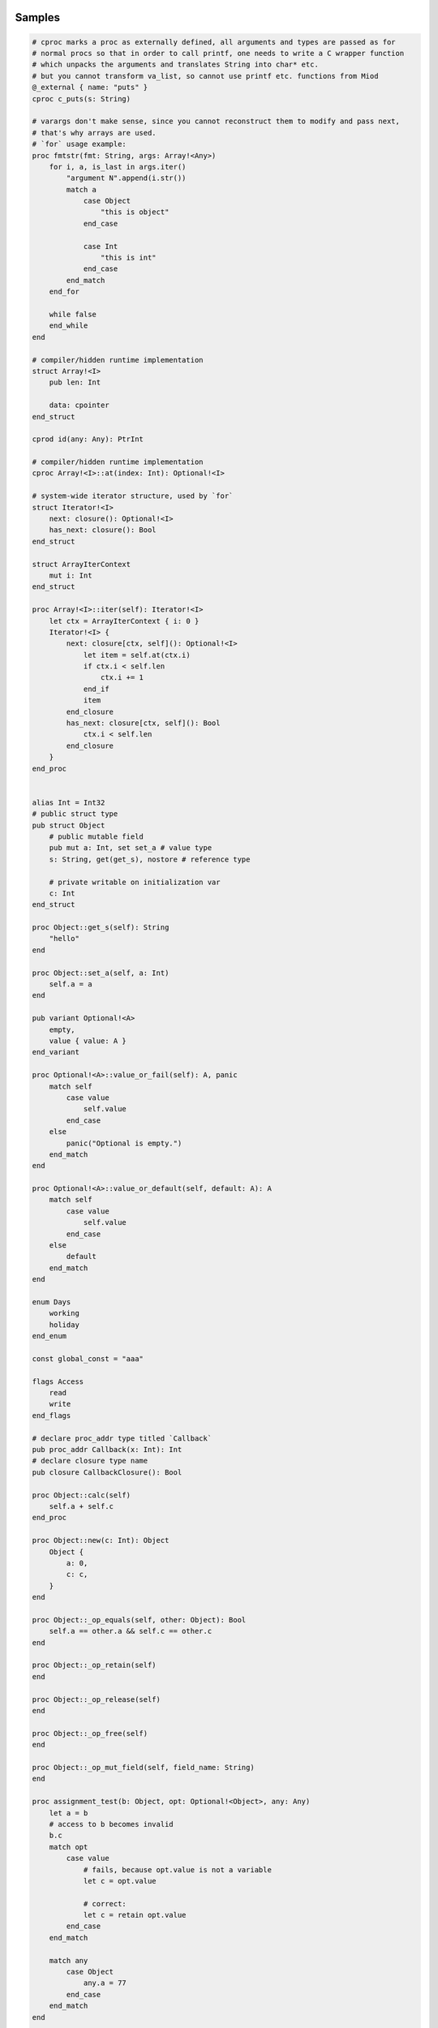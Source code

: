 Samples
-------

.. code-block::

    # cproc marks a proc as externally defined, all arguments and types are passed as for
    # normal procs so that in order to call printf, one needs to write a C wrapper function
    # which unpacks the arguments and translates String into char* etc.
    # but you cannot transform va_list, so cannot use printf etc. functions from Miod
    @_external { name: "puts" }
    cproc c_puts(s: String)

    # varargs don't make sense, since you cannot reconstruct them to modify and pass next,
    # that's why arrays are used.
    # `for` usage example:
    proc fmtstr(fmt: String, args: Array!<Any>)
        for i, a, is_last in args.iter()
            "argument N".append(i.str())
            match a
                case Object 
                    "this is object"
                end_case
                
                case Int
                    "this is int"
                end_case
            end_match
        end_for

        while false
        end_while
    end

    # compiler/hidden runtime implementation
    struct Array!<I>
        pub len: Int

        data: cpointer
    end_struct

    cprod id(any: Any): PtrInt

    # compiler/hidden runtime implementation
    cproc Array!<I>::at(index: Int): Optional!<I>

    # system-wide iterator structure, used by `for`
    struct Iterator!<I>
        next: closure(): Optional!<I>
        has_next: closure(): Bool
    end_struct

    struct ArrayIterContext
        mut i: Int
    end_struct

    proc Array!<I>::iter(self): Iterator!<I>
        let ctx = ArrayIterContext { i: 0 }
        Iterator!<I> {
            next: closure[ctx, self](): Optional!<I>
                let item = self.at(ctx.i)
                if ctx.i < self.len
                    ctx.i += 1
                end_if
                item
            end_closure
            has_next: closure[ctx, self](): Bool
                ctx.i < self.len
            end_closure
        }
    end_proc
    

    alias Int = Int32
    # public struct type
    pub struct Object
        # public mutable field
        pub mut a: Int, set set_a # value type
        s: String, get(get_s), nostore # reference type

        # private writable on initialization var
        c: Int
    end_struct

    proc Object::get_s(self): String
        "hello"
    end

    proc Object::set_a(self, a: Int)
        self.a = a
    end

    pub variant Optional!<A>
        empty,
        value { value: A }
    end_variant
    
    proc Optional!<A>::value_or_fail(self): A, panic
        match self
            case value
                self.value
            end_case
        else
            panic("Optional is empty.")
        end_match
    end
    
    proc Optional!<A>::value_or_default(self, default: A): A
        match self
            case value
                self.value
            end_case
        else
            default
        end_match
    end

    enum Days
        working
        holiday
    end_enum
    
    const global_const = "aaa"

    flags Access
        read
        write
    end_flags

    # declare proc_addr type titled `Callback`
    pub proc_addr Callback(x: Int): Int
    # declare closure type name
    pub closure CallbackClosure(): Bool

    proc Object::calc(self)
        self.a + self.c
    end_proc

    proc Object::new(c: Int): Object
        Object {
            a: 0,
            c: c,
        }
    end

    proc Object::_op_equals(self, other: Object): Bool
        self.a == other.a && self.c == other.c
    end

    proc Object::_op_retain(self)
    end

    proc Object::_op_release(self)
    end

    proc Object::_op_free(self)
    end

    proc Object::_op_mut_field(self, field_name: String)
    end

    proc assignment_test(b: Object, opt: Optional!<Object>, any: Any)
        let a = b
        # access to b becomes invalid
        b.c
        match opt
            case value
                # fails, because opt.value is not a variable
                let c = opt.value

                # correct:
                let c = retain opt.value
            end_case
        end_match

        match any
            case Object
                any.a = 77
            end_case
        end_match
    end

    proc closure_sample()
        let o = Object::new(3)
        let c = "aaa"
        let cl =  closure[weak o, c](x: Int): Bool
            false
        end_closure
    end

    @_deep_eq
    struct Deep
        s: String
        o: Object
    end_struct

    proc array_sample()
        # [..,] -- syntactic sugar to construct Array!<> instance
        let a = [1,2,3]

        # mutable array has set_value_at(self, value, index)
        let ma: MutableArray!<> = [1, 2, 3]
        ma.set_value_at(5, 1)
        assert(ma.at(1).value_or_fail(), 5)

        let da: DynamicArray!<> = [1, 2, 3]
        da.append(5)
    end


Semantic notes
--------------

'struct' type is the only reference type, passed by pointer, uses automatic reference counting.
Variables can be annotated with 'weak', 'weak_monitor' to break ref. cycles. 'weak_monitor' is for
cache etc.

Primitive types are numeric 8..64 bit integers, floats, boolean, flags, enums, they are copied on
assignment, boxed/unboxed automatically in generics. 'retain', 'weak' keywords generate error on them.

Operator '==' calls '_op_equals', if it's defined or compares hidden pointer value otherwise.
@_deep_eq annotation implements deep comparison instead.

Identifier names with starting '_' are reserved.

Assignment operator '=' moves pointer, invalidates source pointer if 'retain' keyword is not used,
copies primitive types.

'_op_retain', '_op_release', '_op_free' procedures when defined can add logic triggered on
refcounter modifications.

'_op_mut_field' proc is called on mutable field being written.

Fields can have setters, getters

Private fields are accessible only from attached procs (StructName::proc_name).
